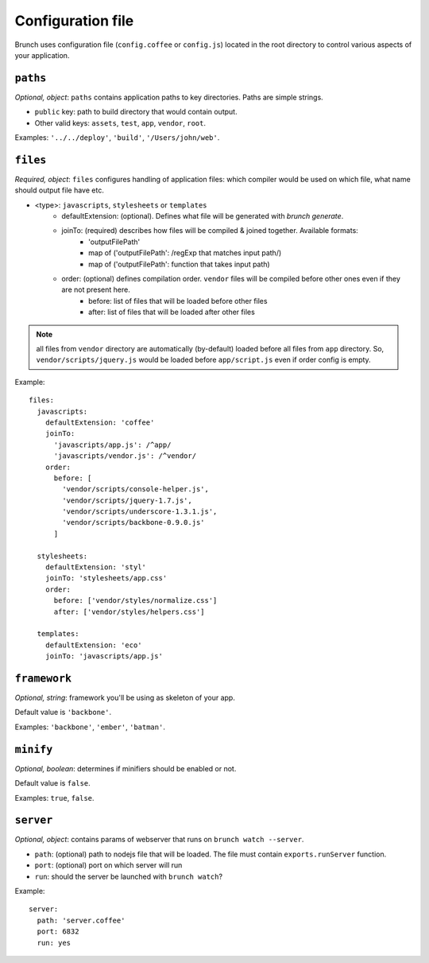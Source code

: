 ******************
Configuration file
******************

Brunch uses configuration file (``config.coffee`` or ``config.js``) located in the root directory to control various aspects of your application.

``paths``
=============

`Optional, object`: ``paths`` contains application paths to key directories. Paths are simple strings.

* ``public`` key: path to build directory that would contain output.
* Other valid keys: ``assets``, ``test``, ``app``, ``vendor``, ``root``.

Examples: ``'../../deploy'``, ``'build'``, ``'/Users/john/web'``.

``files``
=========

`Required, object`: ``files`` configures handling of application files: which compiler would be used on which file, what name should output file have etc. 

* <type>: ``javascripts``, ``stylesheets`` or ``templates``
    * defaultExtension: (optional). Defines what file will be generated with `brunch generate`.
    * joinTo: (required) describes how files will be compiled & joined together. Available formats:
        * 'outputFilePath'
        * map of ('outputFilePath': /regExp that matches input path/)
        * map of ('outputFilePath': function that takes input path)
    * order: (optional) defines compilation order. ``vendor`` files will be compiled before other ones even if they are not present here.
        * before: list of files that will be loaded before other files
        * after: list of files that will be loaded after other files

.. note::

    all files from ``vendor`` directory are automatically (by-default) loaded before all files from ``app`` directory. So, ``vendor/scripts/jquery.js`` would be loaded before ``app/script.js`` even if order config is empty.

Example:

::

    files:
      javascripts:
        defaultExtension: 'coffee'
        joinTo:
          'javascripts/app.js': /^app/
          'javascripts/vendor.js': /^vendor/
        order:
          before: [
            'vendor/scripts/console-helper.js',
            'vendor/scripts/jquery-1.7.js',
            'vendor/scripts/underscore-1.3.1.js',
            'vendor/scripts/backbone-0.9.0.js'
          ]

      stylesheets:
        defaultExtension: 'styl'
        joinTo: 'stylesheets/app.css'
        order:
          before: ['vendor/styles/normalize.css']
          after: ['vendor/styles/helpers.css']

      templates:
        defaultExtension: 'eco'
        joinTo: 'javascripts/app.js'

``framework``
=============

`Optional, string`: framework you'll be using as skeleton of your app.

Default value is ``'backbone'``.

Examples: ``'backbone'``, ``'ember'``, ``'batman'``.

``minify``
==========

`Optional, boolean`: determines if minifiers should be enabled or not.

Default value is ``false``.

Examples: ``true``, ``false``.

``server``
==========

`Optional, object`: contains params of webserver that runs on ``brunch watch --server``.

* ``path``: (optional) path to nodejs file that will be loaded. The file must contain ``exports.runServer`` function.
* ``port``: (optional) port on which server will run
* ``run``: should the server be launched with ``brunch watch``?

Example:

::

    server:
      path: 'server.coffee'
      port: 6832
      run: yes
